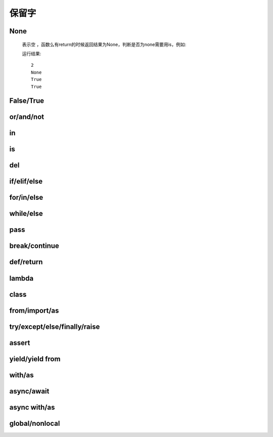 保留字
========

.. _keywords:


None
------------

    表示空 ，函数么有return的时候返回结果为None，判断是否为none需要用is，例如:

    .. literalinclude:: keywords.py
        :start-after: def no_return()
        :end-before: print(a is None)

    运行结果::

        2
        None
        True
        True


False/True
------------

or/and/not
------------

in
-----------------------------

is
-----------------------------

del
------------

if/elif/else
-----------------

for/in/else
----------------------------

while/else
------------------

pass
------------

break/continue
-----------

def/return
---------------

lambda
----------------------------

class
----------

from/import/as
------------------------------

try/except/else/finally/raise
-----------------------------------

assert
----------

yield/yield from
------------------

with/as
--------------------

async/await
-------------

async with/as
---------------

global/nonlocal
----------------------
